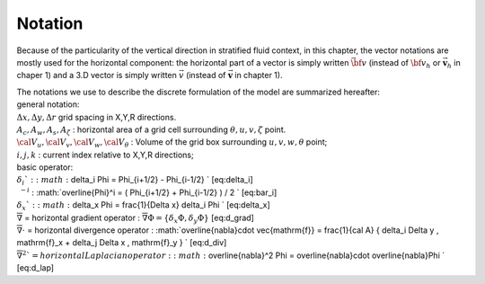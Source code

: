 Notation
========

Because of the particularity of the vertical direction in stratified
fluid context, in this chapter, the vector notations are mostly used for
the horizontal component: the horizontal part of a vector is simply
written :math:`\vec{\bf v}` (instead of :math:`{\bf v_h}` or
:math:`\vec{\mathbf{v}}_{h}` in chaper 1) and a 3.D vector is simply
written :math:`\vec{v}` (instead of :math:`\vec{\mathbf{v}}` in chapter
1).

| The notations we use to describe the discrete formulation of the model
  are summarized hereafter:
| general notation:
| :math:`\Delta x, \Delta y, \Delta r` grid spacing in X,Y,R directions.
| :math:`A_c,A_w,A_s,A_{\zeta}` : horizontal area of a grid cell
  surrounding :math:`\theta,u,v,\zeta` point.
| :math:`{\cal V}_u , {\cal V}_v , {\cal V}_w , {\cal V}_\theta` :
  Volume of the grid box surrounding :math:`u,v,w,\theta` point;
| :math:`i,j,k` : current index relative to X,Y,R directions;
| basic operator:
| :math:`\delta_i ` :
  :math:`\delta_i \Phi = \Phi_{i+1/2} - \Phi_{i-1/2} ` [eq:delta\_i]
| :math:`~^{-i}` :
  :math:`\overline{\Phi}^i = ( \Phi_{i+1/2} + \Phi_{i-1/2} ) / 2 `
  [eq:bar\_i]
| :math:`\delta_x ` :
  :math:`\delta_x \Phi = \frac{1}{\Delta x} \delta_i \Phi `
  [eq:delta\_x]
| :math:`\overline{\nabla}` = horizontal gradient operator :
  :math:`\overline{\nabla} \Phi = \{ \delta_x \Phi , \delta_y \Phi \}`
  [eq:d\_grad]
| :math:`\overline{\nabla} \cdot` = horizontal divergence operator :
  :math:`\overline{\nabla}\cdot \vec{\mathrm{f}}  = 
  \frac{1}{\cal A} \{ \delta_i \Delta y \, \mathrm{f}_x 
                    + \delta_j \Delta x \, \mathrm{f}_y \} ` [eq:d\_div]
| :math:`\overline{\nabla}^2 ` = horizontal Laplacian operator :
  :math:` \overline{\nabla}^2 \Phi = 
     \overline{\nabla}\cdot \overline{\nabla}\Phi ` [eq:d\_lap]
